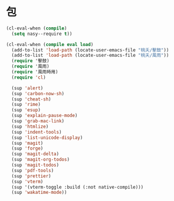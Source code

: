 #+PROPERTY: header-args:emacs-lisp :tangle (concat temporary-file-directory "日月之包.el") :lexical t

* 題                                                :noexport:

#+begin_src emacs-lisp :exports none
  ;;; 日月之包.el --- Nasy's emacs.d core file.  -*- lexical-binding: t; -*-

  ;; Copyright (C) 2022  Nasy

  ;; Author: Nasy <nasyxx@gmail.com>

  ;;; Commentary:

  ;; 無關 Emacs 者也用之亦可弃置亦可

  ;;; Code:
#+end_src

* 包

#+begin_src emacs-lisp
  (cl-eval-when (compile)
    (setq nasy--require t))

  (cl-eval-when (compile eval load)
    (add-to-list 'load-path (locate-user-emacs-file "桃夭/擊鼓"))
    (add-to-list 'load-path (locate-user-emacs-file "桃夭/風雨"))
    (require '擊鼓)
    (require '風雨)
    (require '風雨時用)
    (require 'cl)

    (sup 'alert)
    (sup 'carbon-now-sh)
    (sup 'cheat-sh)
    (sup 'rime)
    (sup 'esup)
    (sup 'explain-pause-mode)
    (sup 'grab-mac-link)
    (sup 'htmlize)
    (sup 'indent-tools)
    (sup 'list-unicode-display)
    (sup 'magit)
    (sup 'forge)
    (sup 'magit-delta)
    (sup 'magit-org-todos)
    (sup 'magit-todos)
    (sup 'pdf-tools)
    (sup 'prettier)
    (sup 'vterm)
    (sup '(vterm-toggle :build (:not native-compile)))
    (sup 'wakatime-mode))


#+end_src

* 結                                                :noexport:

#+begin_src emacs-lisp :exports none
  (provide '日月之包)
  ;;; 日月之包.el ends here
#+end_src
